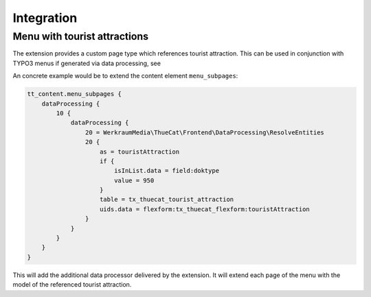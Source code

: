 .. _integration:

===========
Integration
===========

Menu with tourist attractions
=============================

The extension provides a custom page type which references tourist attraction.
This can be used in conjunction with TYPO3 menus if generated via data processing,
see 

An concrete example would be to extend the content element ``menu_subpages``:

.. code-block:: typoscript

   tt_content.menu_subpages {
       dataProcessing {
           10 {
               dataProcessing {
                   20 = WerkraumMedia\ThueCat\Frontend\DataProcessing\ResolveEntities
                   20 {
                       as = touristAttraction
                       if {
                           isInList.data = field:doktype
                           value = 950
                       }
                       table = tx_thuecat_tourist_attraction
                       uids.data = flexform:tx_thuecat_flexform:touristAttraction
                   }
               }
           }
       }
   }

This will add the additional data processor delivered by the extension.
It will extend each page of the menu with the model of the referenced tourist attraction.
